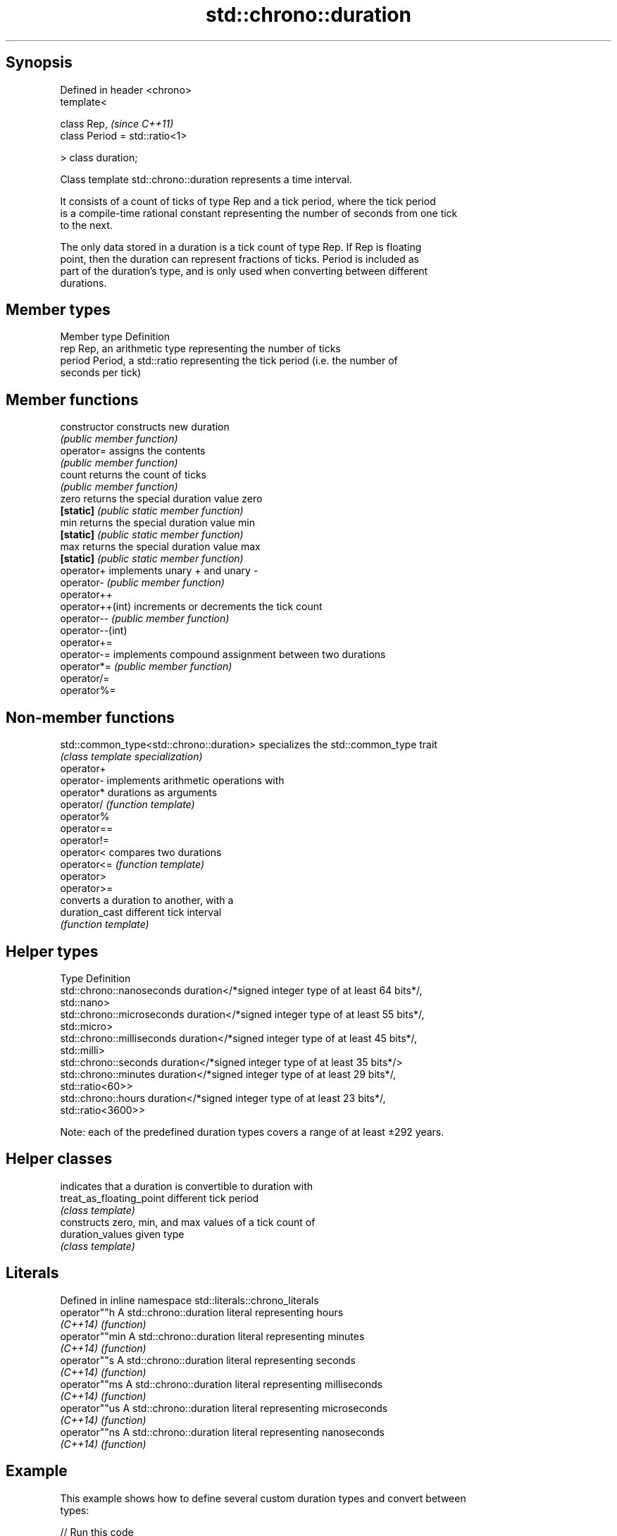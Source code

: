 .TH std::chrono::duration 3 "Sep  4 2015" "2.0 | http://cppreference.com" "C++ Standard Libary"
.SH Synopsis
   Defined in header <chrono>
   template<

   class Rep,                    \fI(since C++11)\fP
   class Period = std::ratio<1>

   > class duration;

   Class template std::chrono::duration represents a time interval.

   It consists of a count of ticks of type Rep and a tick period, where the tick period
   is a compile-time rational constant representing the number of seconds from one tick
   to the next.

   The only data stored in a duration is a tick count of type Rep. If Rep is floating
   point, then the duration can represent fractions of ticks. Period is included as
   part of the duration's type, and is only used when converting between different
   durations.

.SH Member types

   Member type Definition
   rep         Rep, an arithmetic type representing the number of ticks
   period      Period, a std::ratio representing the tick period (i.e. the number of
               seconds per tick)

.SH Member functions

   constructor     constructs new duration
                   \fI(public member function)\fP
   operator=       assigns the contents
                   \fI(public member function)\fP
   count           returns the count of ticks
                   \fI(public member function)\fP
   zero            returns the special duration value zero
   \fB[static]\fP        \fI(public static member function)\fP
   min             returns the special duration value min
   \fB[static]\fP        \fI(public static member function)\fP
   max             returns the special duration value max
   \fB[static]\fP        \fI(public static member function)\fP
   operator+       implements unary + and unary -
   operator-       \fI(public member function)\fP
   operator++
   operator++(int) increments or decrements the tick count
   operator--      \fI(public member function)\fP
   operator--(int)
   operator+=
   operator-=      implements compound assignment between two durations
   operator*=      \fI(public member function)\fP
   operator/=
   operator%=

.SH Non-member functions

   std::common_type<std::chrono::duration> specializes the std::common_type trait
                                           \fI(class template specialization)\fP
   operator+
   operator-                               implements arithmetic operations with
   operator*                               durations as arguments
   operator/                               \fI(function template)\fP
   operator%
   operator==
   operator!=
   operator<                               compares two durations
   operator<=                              \fI(function template)\fP
   operator>
   operator>=
                                           converts a duration to another, with a
   duration_cast                           different tick interval
                                           \fI(function template)\fP

.SH Helper types

   Type                      Definition
   std::chrono::nanoseconds  duration</*signed integer type of at least 64 bits*/,
                             std::nano>
   std::chrono::microseconds duration</*signed integer type of at least 55 bits*/,
                             std::micro>
   std::chrono::milliseconds duration</*signed integer type of at least 45 bits*/,
                             std::milli>
   std::chrono::seconds      duration</*signed integer type of at least 35 bits*/>
   std::chrono::minutes      duration</*signed integer type of at least 29 bits*/,
                             std::ratio<60>>
   std::chrono::hours        duration</*signed integer type of at least 23 bits*/,
                             std::ratio<3600>>

   Note: each of the predefined duration types covers a range of at least ±292 years.

.SH Helper classes

                           indicates that a duration is convertible to duration with
   treat_as_floating_point different tick period
                           \fI(class template)\fP
                           constructs zero, min, and max values of a tick count of
   duration_values         given type
                           \fI(class template)\fP

.SH Literals

   Defined in inline namespace std::literals::chrono_literals
   operator""h   A std::chrono::duration literal representing hours
   \fI(C++14)\fP       \fI(function)\fP
   operator""min A std::chrono::duration literal representing minutes
   \fI(C++14)\fP       \fI(function)\fP
   operator""s   A std::chrono::duration literal representing seconds
   \fI(C++14)\fP       \fI(function)\fP
   operator""ms  A std::chrono::duration literal representing milliseconds
   \fI(C++14)\fP       \fI(function)\fP
   operator""us  A std::chrono::duration literal representing microseconds
   \fI(C++14)\fP       \fI(function)\fP
   operator""ns  A std::chrono::duration literal representing nanoseconds
   \fI(C++14)\fP       \fI(function)\fP

.SH Example

   This example shows how to define several custom duration types and convert between
   types:

   
// Run this code

 #include <iostream>
 #include <chrono>

 int main()
 {
     using shakes = std::chrono::duration<int, std::ratio<1, 100000000>>;
     using jiffies = std::chrono::duration<int, std::centi>;
     using microfortnights = std::chrono::duration<float, std::ratio<12096,10000>>;
     using nanocenturies = std::chrono::duration<float, std::ratio<3155,1000>>;

     std::chrono::seconds sec(1);

     std::cout << "1 second is:\\n";

     std::cout << std::chrono::duration_cast<shakes>(sec).count()
               << " shakes\\n";
     std::cout << std::chrono::duration_cast<jiffies>(sec).count()
               << " jiffies\\n";
     std::cout << microfortnights(sec).count() << " microfortnights\\n";
     std::cout << nanocenturies(sec).count() << " nanocenturies\\n";
 }

.SH Output:

 1 second is:
 100000000 shakes
 100 jiffies
 0.82672 microfortnights
 0.316957 nanocenturies
